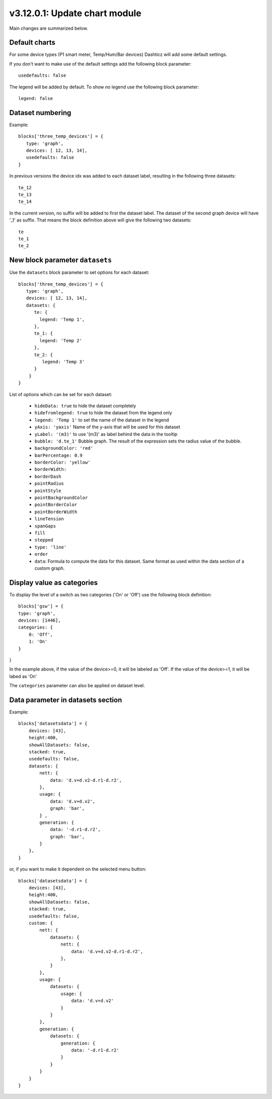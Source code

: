 .. _v3_12_1:

v3.12.0.1: Update chart module
===================================================


Main changes are summarized below.

Default charts
---------------

For some device types (P1 smart meter, Temp/Hum/Bar devices) Dashticz will add some default settings.

If you don't want to make use of the default settings add the following block parameter::

    usedefaults: false

The legend will be added by default. To show no legend use the following block parameter::

    legend: false


Dataset numbering
-----------------

Example::

    blocks['three_temp_devices'] = {
       type: 'graph',
       devices: [ 12, 13, 14],
       usedefaults: false
    }

In previous versions the device idx was added to each dataset label, resulting in the following three datasets::

    te_12
    te_13
    te_14

In the current version, no suffix will be added to first the dataset label.
The dataset of the second graph device will have '_1' as suffix.
That means the block definition above will give the following two datasets::

    te
    te_1
    te_2

New block parameter ``datasets``
--------------------------------

Use the ``datasets`` block parameter to set options for each dataset::

    blocks['three_temp_devices'] = {
       type: 'graph',
       devices: [ 12, 13, 14],
       datasets: {
          te: {
            legend: 'Temp 1',
          },
          te_1: {
            legend: 'Temp 2'
          },
          te_2: {
             legend: 'Temp 3'
          }
        }     
    }

List of options which can be set for each dataset:

    * ``hideData: true`` to hide the dataset completely
    * ``hidefromlegend: true`` to hide the dataset from the legend only
    * ``legend: 'Temp 1'`` to set the name of the dataset in the legend
    * ``yAxis: 'yaxis'`` Name of the y-axis that will be used for this dataset
    * ``yLabel: '(m3)'`` to use '(m3)' as label behind the data in the tooltip
    * ``bubble: 'd.te_1'`` Bubble graph. The result of the expression sets the radius value of the bubble.
    * ``backgroundColor: 'red'``
    * ``barPercentage: 0.9``
    * ``borderColor: 'yellow'``
    * ``borderWidth:`` 
    * ``borderDash``
    * ``pointRadius``
    * ``pointStyle``
    * ``pointBackgroundColor``
    * ``pointBorderColor``
    * ``pointBorderWidth``
    * ``lineTension``
    * ``spanGaps``
    * ``fill``
    * ``stepped``
    * ``type: 'line'``
    * ``order``
    * ``data``: Formula to compute the data for this dataset. Same format as used within the data section of a custom graph.



Display value as categories
---------------------------

To display the level of a switch as two categories ('On' or 'Off') use the following block definition::

    blocks['gsw'] = {
    type: 'graph',
    devices: [1446],
    categories: {
        0: 'Off',
        1: 'On'
    }
}

In the example above, if the value of the device>=0, it will be labeled as 'Off'.
If the value of the device>=1, it will be labed as 'On'

The ``categories`` parameter can also be applied on dataset level.

Data parameter in datasets section
----------------------------------

Example::

    blocks['datasetsdata'] = {
        devices: [43],
        height:400,
        showAllDatasets: false,
        stacked: true,
        usedefaults: false,
        datasets: {
            nett: {
                data: 'd.v+d.v2-d.r1-d.r2',
            },
            usage: {
                data: 'd.v+d.v2',
                graph: 'bar', 
            } ,
            generation: {
                data: '-d.r1-d.r2',
                graph: 'bar',
            }
        },
    }

or, if you want to make it dependent on the selected menu button::

    blocks['datasetsdata'] = {
        devices: [43],
        height:400,
        showAllDatasets: false,
        stacked: true,
        usedefaults: false,
        custom: {
            nett: {
                datasets: {
                    nett: {
                        data: 'd.v+d.v2-d.r1-d.r2',
                    },
                }
            },
            usage: {
                datasets: {
                    usage: {
                        data: 'd.v+d.v2'
                    }
                }
            },
            generation: {
                datasets: {
                    generation: {
                        data: '-d.r1-d.r2'
                    }
                }
            }
        }
    }                 








